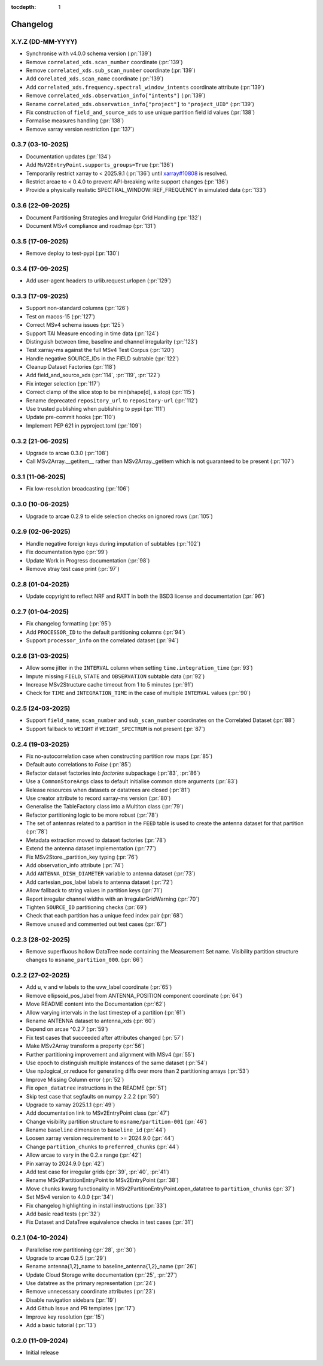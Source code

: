 :tocdepth: 1

Changelog
=========

X.Y.Z (DD-MM-YYYY)
------------------
* Synchronise with v4.0.0 schema version (:pr:`139`)
* Remove ``correlated_xds.scan_number`` coordinate (:pr:`139`)
* Remove ``correlated_xds.sub_scan_number`` coordinate (:pr:`139`)
* Add ``corelated_xds.scan_name`` coordinate (:pr:`139`)
* Add ``correlated_xds.frequency.spectral_window_intents`` coordinate attribute (:pr:`139`)
* Remove ``correlated_xds.observation_info["intents"]`` (:pr:`139`)
* Rename ``correlated_xds.observation_info["project"]`` to ``"project_UID"`` (:pr:`139`)
* Fix construction of ``field_and_source_xds`` to use unique partition field id values (:pr:`138`)
* Formalise measures handling (:pr:`138`)
* Remove xarray version restriction (:pr:`137`)

0.3.7 (03-10-2025)
------------------
* Documentation updates (:pr:`134`)
* Add ``MsV2EntryPoint.supports_groups=True`` (:pr:`136`)
* Temporarily restrict xarray to \< 2025.9.1 (:pr:`136`) until
  `xarray#10808 <https://github.com/pydata/xarray/issues/10808_>`_
  is resolved.
* Restrict arcae to \< 0.4.0 to prevent
  API-breaking write support changes (:pr:`136`)
* Provide a physically realistic SPECTRAL_WINDOW::REF_FREQUENCY in simulated data (:pr:`133`)

0.3.6 (22-09-2025)
------------------
* Document Partitioning Strategies and Irregular Grid Handling (:pr:`132`)
* Document MSv4 compliance and roadmap (:pr:`131`)

0.3.5 (17-09-2025)
------------------
* Remove deploy to test-pypi (:pr:`130`)

0.3.4 (17-09-2025)
------------------
* Add user-agent headers to urlib.request.urlopen (:pr:`129`)

0.3.3 (17-09-2025)
------------------
* Support non-standard columns (:pr:`126`)
* Test on macos-15 (:pr:`127`)
* Correct MSv4 schema issues (:pr:`125`)
* Support TAI Measure encoding in time data (:pr:`124`)
* Distinguish between time, baseline and channel irregularity (:pr:`123`)
* Test xarray-ms against the full MSv4 Test Corpus (:pr:`120`)
* Handle negative SOURCE_IDs in the FIELD subtable (:pr:`122`)
* Cleanup Dataset Factories (:pr:`118`)
* Add field_and_source_xds (:pr:`114`, :pr:`119`, :pr:`122`)
* Fix integer selection (:pr:`117`)
* Correct clamp of the slice stop to be min(shape[d], s.stop) (:pr:`115`)
* Rename deprecated ``repository_url`` to ``repository-url`` (:pr:`112`)
* Use trusted publishing when publishing to pypi (:pr:`111`)
* Update pre-commit hooks (:pr:`110`)
* Implement PEP 621 in pyproject.toml (:pr:`109`)

0.3.2 (21-06-2025)
------------------
* Upgrade to arcae 0.3.0 (:pr:`108`)
* Call MSv2Array.__getitem__ rather than MSv2Array._getitem which is not guaranteed to be present (:pr:`107`)

0.3.1 (11-06-2025)
------------------
* Fix low-resolution broadcasting (:pr:`106`)

0.3.0 (10-06-2025)
------------------
* Upgrade to arcae 0.2.9 to elide selection checks on ignored rows (:pr:`105`)

0.2.9 (02-06-2025)
------------------
* Handle negative foreign keys during imputation of subtables (:pr:`102`)
* Fix documentation typo (:pr:`99`)
* Update Work in Progress documentation (:pr:`98`)
* Remove stray test case print (:pr:`97`)

0.2.8 (01-04-2025)
------------------
* Update copyright to reflect NRF and RATT in
  both the BSD3 license and documentation (:pr:`96`)

0.2.7 (01-04-2025)
------------------
* Fix changelog formatting (:pr:`95`)
* Add ``PROCESSOR_ID`` to the default partitioning columns (:pr:`94`)
* Support ``processor_info`` on the correlated dataset (:pr:`94`)

0.2.6 (31-03-2025)
------------------
* Allow some jitter in the ``INTERVAL`` column when setting ``time.integration_time`` (:pr:`93`)
* Impute missing ``FIELD``, ``STATE`` and ``OBSERVATION`` subtable data (:pr:`92`)
* Increase MSv2Structure cache timeout from 1 to 5 minutes (:pr:`91`)
* Check for ``TIME`` and ``INTEGRATION_TIME`` in the case of multiple ``INTERVAL`` values (:pr:`90`)

0.2.5 (24-03-2025)
------------------
* Support ``field_name``, ``scan_number`` and ``sub_scan_number`` coordinates
  on the Correlated Dataset  (:pr:`88`)
* Support fallback to ``WEIGHT`` if ``WEIGHT_SPECTRUM`` is not present (:pr:`87`)

0.2.4 (19-03-2025)
------------------
* Fix no-autocorrelation case when constructing partition row maps (:pr:`85`)
* Default auto correlations to `False` (:pr:`85`)
* Refactor dataset factories into `factories` subpackage (:pr:`83`, :pr:`86`)
* Use a ``CommonStoreArgs`` class to default initialise common store arguments (:pr:`83`)
* Release resources when datasets or datatrees are closed (:pr:`81`)
* Use creator attribute to record xarray-ms version (:pr:`80`)
* Generalise the TableFactory class into a Multiton class (:pr:`79`)
* Refactor partitioning logic to be more robust (:pr:`78`)
* The set of antennas related to a partition in the ``FEED`` table is
  used to create the antenna dataset for that partition (:pr:`78`)
* Metadata extraction moved to dataset factories (:pr:`78`)
* Extend the antenna dataset implementation (:pr:`77`)
* Fix MSv2Store._partition_key typing (:pr:`76`)
* Add observation_info attribute (:pr:`74`)
* Add ``ANTENNA_DISH_DIAMETER`` variable to antenna dataset (:pr:`73`)
* Add cartesian_pos_label labels to antenna dataset (:pr:`72`)
* Allow fallback to string values in partition keys (:pr:`71`)
* Report irregular channel widths with an IrregularGridWarning (:pr:`70`)
* Tighten ``SOURCE_ID`` partitioning checks (:pr:`69`)
* Check that each partition has a unique feed index pair (:pr:`68`)
* Remove unused and commented out test cases (:pr:`67`)


0.2.3 (28-02-2025)
------------------
* Remove superfluous hollow DataTree node containing the Measurement Set name.
  Visibility partition structure changes to ``msname_partition_000``. (:pr:`66`)

0.2.2 (27-02-2025)
------------------
* Add u, v and w labels to the uvw_label coordinate (:pr:`65`)
* Remove ellipsoid_pos_label from ANTENNA_POSITION component coordinate (:pr:`64`)
* Move README content into the Documentation (:pr:`62`)
* Allow varying intervals in the last timestep of a partition (:pr:`61`)
* Rename ANTENNA dataset to antenna_xds (:pr:`60`)
* Depend on arcae ^0.2.7 (:pr:`59`)
* Fix test cases that succeeded after attributes changed (:pr:`57`)
* Make MSv2Array transform a property (:pr:`56`)
* Further partitioning improvement and alignment with MSv4 (:pr:`55`)
* Use epoch to distinguish multiple instances of the same dataset (:pr:`54`)
* Use np.logical_or.reduce for generating diffs over more than 2 partitioning arrays (:pr:`53`)
* Improve Missing Column error (:pr:`52`)
* Fix ``open_datatree`` instructions in the README (:pr:`51`)
* Skip test case that segfaults on numpy 2.2.2 (:pr:`50`)
* Upgrade to xarray 2025.1.1 (:pr:`49`)
* Add documentation link to MSv2EntryPoint class (:pr:`47`)
* Change visibility partition structure to ``msname/partition-001`` (:pr:`46`)
* Rename ``baseline`` dimension to ``baseline_id`` (:pr:`44`)
* Loosen xarray version requirement to \>= 2024.9.0 (:pr:`44`)
* Change ``partition_chunks`` to ``preferred_chunks`` (:pr:`44`)
* Allow arcae to vary in the 0.2.x range (:pr:`42`)
* Pin xarray to 2024.9.0 (:pr:`42`)
* Add test case for irregular grids (:pr:`39`, :pr:`40`, :pr:`41`)
* Rename MSv2PartitionEntryPoint to MSv2EntryPoint (:pr:`38`)
* Move ``chunks`` kwarg functionality in MSv2PartitionEntryPoint.open_datatree
  to ``partition_chunks`` (:pr:`37`)
* Set MSv4 version to 4.0.0 (:pr:`34`)
* Fix changelog highlighting in install instructions (:pr:`33`)
* Add basic read tests (:pr:`32`)
* Fix Dataset and DataTree equivalence checks in test cases (:pr:`31`)

0.2.1 (04-10-2024)
------------------
* Parallelise row partitioning (:pr:`28`, :pr:`30`)
* Upgrade to arcae 0.2.5 (:pr:`29`)
* Rename antenna{1,2}_name to baseline_antenna{1,2}_name (:pr:`26`)
* Update Cloud Storage write documentation (:pr:`25`, :pr:`27`)
* Use datatree as the primary representation (:pr:`24`)
* Remove unnecessary coordinate attributes (:pr:`23`)
* Disable navigation sidebars (:pr:`19`)
* Add Github Issue and PR templates (:pr:`17`)
* Improve key resolution (:pr:`15`)
* Add a basic tutorial (:pr:`13`)

0.2.0 (11-09-2024)
------------------

* Initial release
